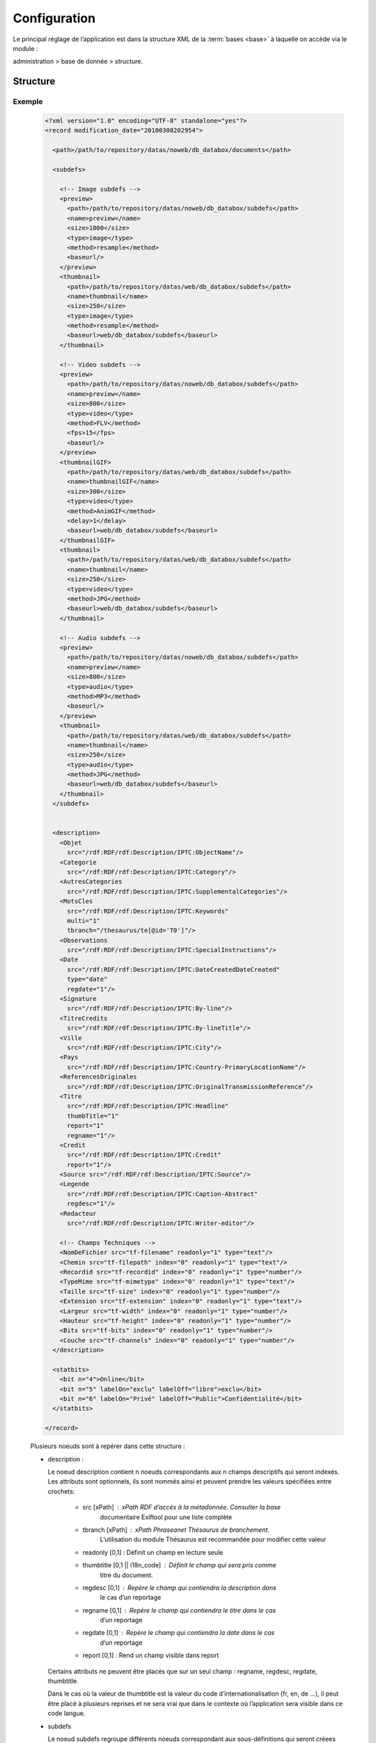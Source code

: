Configuration
=============

Le principal réglage de l’application est dans la structure XML de la 
:term:`bases <base>` à laquelle on accède via le module :

administration > base de donnée > structure.

Structure
---------


Exemple
~~~~~~~

  .. code-block:: xml

    <?xml version="1.0" encoding="UTF-8" standalone="yes"?>
    <record modification_date="20100308202954">

      <path>/path/to/repository/datas/noweb/db_databox/documents</path>

      <subdefs>

        <!-- Image subdefs -->
        <preview>
          <path>/path/to/repository/datas/noweb/db_databox/subdefs</path>
          <name>preview</name>
          <size>1000</size>
          <type>image</type>
          <method>resample</method>
          <baseurl/>
        </preview>
        <thumbnail>
          <path>/path/to/repository/datas/web/db_databox/subdefs</path>
          <name>thumbnail</name>
          <size>250</size>
          <type>image</type>
          <method>resample</method>
          <baseurl>web/db_databox/subdefs</baseurl>
        </thumbnail>

        <!-- Video subdefs -->
        <preview>
          <path>/path/to/repository/datas/noweb/db_databox/subdefs</path>
          <name>preview</name>
          <size>800</size>
          <type>video</type>
          <method>FLV</method>
          <fps>15</fps>
          <baseurl/>
        </preview>
        <thumbnailGIF>
          <path>/path/to/repository/datas/web/db_databox/subdefs</path>
          <name>thumbnailGIF</name>
          <size>300</size>
          <type>video</type>
          <method>AnimGIF</method>
          <delay>1</delay>
          <baseurl>web/db_databox/subdefs</baseurl>
        </thumbnailGIF>
        <thumbnail>
          <path>/path/to/repository/datas/web/db_databox/subdefs</path>
          <name>thumbnail</name>
          <size>250</size>
          <type>video</type>
          <method>JPG</method>
          <baseurl>web/db_databox/subdefs</baseurl>
        </thumbnail>

        <!-- Audio subdefs -->
        <preview>
          <path>/path/to/repository/datas/noweb/db_databox/subdefs</path>
          <name>preview</name>
          <size>800</size>
          <type>audio</type>
          <method>MP3</method>
          <baseurl/>
        </preview>
        <thumbnail>
          <path>/path/to/repository/datas/web/db_databox/subdefs</path>
          <name>thumbnail</name>
          <size>250</size>
          <type>audio</type>
          <method>JPG</method>
          <baseurl>web/db_databox/subdefs</baseurl>
        </thumbnail>
      </subdefs>


      <description>
        <Objet
          src="/rdf:RDF/rdf:Description/IPTC:ObjectName"/>
        <Categorie
          src="/rdf:RDF/rdf:Description/IPTC:Category"/>
        <AutresCategories
          src="/rdf:RDF/rdf:Description/IPTC:SupplementalCategories"/>
        <MotsCles
          src="/rdf:RDF/rdf:Description/IPTC:Keywords"
          multi="1"
          tbranch="/thesaurus/te[@id='T0']"/>
        <Observations
          src="/rdf:RDF/rdf:Description/IPTC:SpecialInstructions"/>
        <Date
          src="/rdf:RDF/rdf:Description/IPTC:DateCreatedDateCreated"
          type="date"
          regdate="1"/>
        <Signature
          src="/rdf:RDF/rdf:Description/IPTC:By-line"/>
        <TitreCredits
          src="/rdf:RDF/rdf:Description/IPTC:By-lineTitle"/>
        <Ville
          src="/rdf:RDF/rdf:Description/IPTC:City"/>
        <Pays
          src="/rdf:RDF/rdf:Description/IPTC:Country-PrimaryLocationName"/>
        <ReferencesOriginales
          src="/rdf:RDF/rdf:Description/IPTC:OriginalTransmissionReference"/>
        <Titre
          src="/rdf:RDF/rdf:Description/IPTC:Headline"
          thumbTitle="1"
          report="1"
          regname="1"/>
        <Credit
          src="/rdf:RDF/rdf:Description/IPTC:Credit"
          report="1"/>
        <Source src="/rdf:RDF/rdf:Description/IPTC:Source"/>
        <Legende
          src="/rdf:RDF/rdf:Description/IPTC:Caption-Abstract"
          regdesc="1"/>
        <Redacteur
          src="/rdf:RDF/rdf:Description/IPTC:Writer-editor"/>

        <!-- Champs Techniques -->
        <NomDeFichier src="tf-filename" readonly="1" type="text"/>
        <Chemin src="tf-filepath" index="0" readonly="1" type="text"/>
        <Recordid src="tf-recordid" index="0" readonly="1" type="number"/>
        <TypeMime src="tf-mimetype" index="0" readonly="1" type="text"/>
        <Taille src="tf-size" index="0" readonly="1" type="number"/>
        <Extension src="tf-extension" index="0" readonly="1" type="text"/>
        <Largeur src="tf-width" index="0" readonly="1" type="number"/>
        <Hauteur src="tf-height" index="0" readonly="1" type="number"/>
        <Bits src="tf-bits" index="0" readonly="1" type="number"/>
        <Couche src="tf-channels" index="0" readonly="1" type="number"/>
      </description>

      <statbits>
        <bit n="4">Online</bit>
        <bit n="5" labelOn="exclu" labelOff="libre">exclu</bit>
        <bit n="6" labelOn="Privé" labelOff="Public">Confidentialité</bit>
      </statbits>

    </record>

  Plusieurs noeuds sont à repérer dans cette structure :

  - description :

    Le noeud description contient n noeuds correspondants aux n champs 
    descriptifs qui seront indexés. Les attributs sont optionnels, ils sont 
    nommés ainsi et peuvent prendre les valeurs spécifiées entre crochets:

     - src [xPath] : xPath RDF d’accès à la métadonnée. Consulter la base 
        documentaire Exiftool pour une liste complète
     - tbranch [xPath] : xPath Phraseanet Thésaurus de branchement. 
        L’utilisation du module Thésaurus est recommandée pour modifier 
        cette valeur
     - readonly [0,1] : Définit un champ en lecture seule
     - thumbtitle [0,1 || i18n_code] : Définit le champ qui sera pris comme 
        titre du document.
     - regdesc [0,1] : Repère le champ qui contiendra la description dans 
        le cas d’un reportage
     - regname [0,1] : Repère le champ qui contiendra le titre dans le cas 
        d’un reportage
     - regdate [0,1] : Repère le champ qui contiendra la date dans le cas 
        d’un reportage
     - report [0,1] : Rend un champ visible dans report

    Certains attributs ne peuvent être placés que sur un seul champ : 
    regname, regdesc, regdate, thumbtitle.

    Dans le cas où la valeur de thumbtitle est la valeur du code 
    d’internationalisation (fr, en, de …), il peut être placé à plusieurs 
    reprises et ne sera vrai que dans le contexte où l’application sera 
    visible dans ce code langue.

  - subdefs

    Le noeud subdefs regroupe différents noeuds correspondant aux 
    sous-définitions qui seront créees en fonction du type des documents 
    qui seront archivés. 

    Généralement, cette partie de la structure n’a pas à être modifiée 
    et convient parfaitement. 

    Cependant, quelques customisations peuvent être faites, notamment :

    - size [nombre] : valeur en pixel des sous-définitions générées
    - path [path absolu] : path d’accès vers la sous-définition
    - baseurl [url relative] : chemin relatif d’accès au fichier par http

  - path

    Le noeud path contient un noeud texte qui contient le path absolu d’accès 
    au répertoire de stockage des documents.

  - statbits

    Le noeuds statbits contient une liste de noeuds statbits composant les 
    différents status bits qui pourront être affectés aux documents. 

    Il est vivement conseillé d’utiliser l’interface status-buts du module 
    administration pour modifier ces noeuds.


Réglage de collection
---------------------

* Ajout de valeurs suggérées

Les valeurs suggérées sont des aides à la saisie.
Elles permettent de créer des listes de termes que l'on retrouve
lors de l’édition.
 
* Ajout d'un Minilogo

Logo représentatif de la collection 

* Ajout d'un Fichier de Watermark (filigrane)

Le Fichier de filigrane ou watermark s'applique sur les documents
en prévisualisation selon les droits de l'utilisateur connecté.

* Ajout d'un StampLogo

Logo accompagnant le document au téléchargement et pouvant être associé à
la description de celui-ci.

  comment créer un stamplogo

      - ajouter un ficher (logo)
      - cliquer sur la collection puis sur reglage de collection
      - cliquer sur "vue xml" et éditer le xml en suivant l’exemple ci-dessous

  .. code-block:: xml

    <?xml version="1.0" encoding="UTF-8"?>
    <baseprefs>
      <status>0</status>

      <stamp>
            <logo position="left" width="25%"/>
            <text size="50%">Titre: <field name="SujetTitre"/></text>
            <text size="50%">Legende: <field name="Legende"/></text>
            <text size="50%">Copyright: <field name="Copyright"/></text>
            <text size="50%">Date : <field name="Date"/></text>
            </stamp>
      <sugestedValues>
      </sugestedValues>
    </baseprefs>

